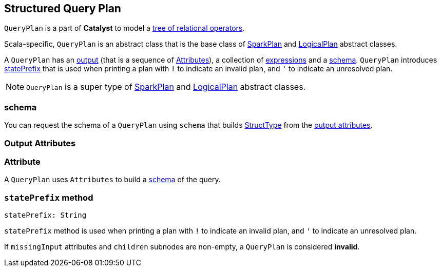 == [[QueryPlan]] Structured Query Plan

`QueryPlan` is a part of *Catalyst* to model a link:spark-sql-catalyst-TreeNode.adoc[tree of relational operators].

Scala-specific, `QueryPlan` is an abstract class that is the base class of link:spark-sql-catalyst-SparkPlan.adoc[SparkPlan] and link:spark-sql-catalyst-LogicalPlan.adoc[LogicalPlan] abstract classes.

A `QueryPlan` has an <<output, output>> (that is a sequence of <<Attribute, Attributes>>), a collection of link:spark-sql-catalyst-Expression.adoc[expressions] and a <<schema, schema>>. `QueryPlan` introduces <<statePrefix, statePrefix>> that is used when printing a plan with `!` to indicate an invalid plan, and `'` to indicate an unresolved plan.

NOTE: `QueryPlan` is a super type of link:spark-sql-catalyst-SparkPlan.adoc[SparkPlan] and link:spark-sql-catalyst-LogicalPlan.adoc[LogicalPlan] abstract classes.

=== [[schema]] schema

You can request the schema of a `QueryPlan` using `schema` that builds link:spark-sql-StructType.adoc[StructType] from the <<output, output attributes>>.

=== [[output]] Output Attributes

=== [[Attribute]] Attribute

A `QueryPlan` uses `Attributes` to build a link:spark-sql-StructType.adoc[schema] of the query.

=== [[statePrefix]] `statePrefix` method

[source, scala]
----
statePrefix: String
----

`statePrefix` method is used when printing a plan with `!` to indicate an invalid plan, and `'` to indicate an unresolved plan.

If `missingInput` attributes and `children` subnodes are non-empty, a `QueryPlan` is considered *invalid*.
